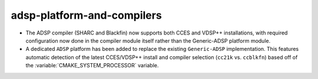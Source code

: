 adsp-platform-and-compilers
---------------------------

* The ADSP compiler (SHARC and Blackfin) now supports
  both CCES and VDSP++ installations,
  with required configuration now done in the compiler module itself
  rather than the Generic-ADSP platform module.

* A dedicated ``ADSP`` platform has been added
  to replace the existing ``Generic-ADSP`` implementation.
  This features automatic detection of the latest CCES/VDSP++ install
  and compiler selection (``cc21k`` vs. ``ccblkfn``)
  based off of the :variable:`CMAKE_SYSTEM_PROCESSOR` variable.
